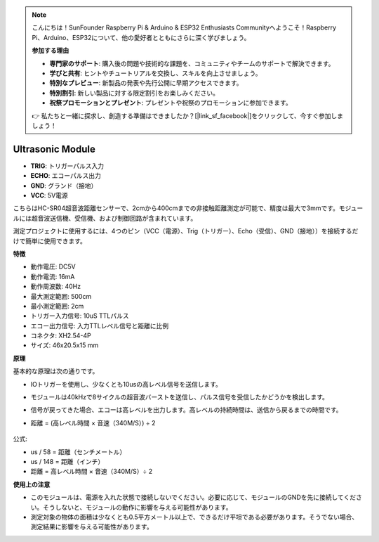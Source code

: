 .. note::

    こんにちは！SunFounder Raspberry Pi & Arduino & ESP32 Enthusiasts Communityへようこそ！Raspberry Pi、Arduino、ESP32について、他の愛好者とともにさらに深く学びましょう。

    **参加する理由**

    - **専門家のサポート**: 購入後の問題や技術的な課題を、コミュニティやチームのサポートで解決できます。
    - **学びと共有**: ヒントやチュートリアルを交換し、スキルを向上させましょう。
    - **特別なプレビュー**: 新製品の発表や先行公開に早期アクセスできます。
    - **特別割引**: 新しい製品に対する限定割引をお楽しみください。
    - **祝祭プロモーションとプレゼント**: プレゼントや祝祭のプロモーションに参加できます。

    👉 私たちと一緒に探求し、創造する準備はできましたか？[|link_sf_facebook|]をクリックして、今すぐ参加しましょう！


Ultrasonic Module
================================

.. image:: img/ultrasonic_pic.png
    :width: 400
    :align: center

* **TRIG**: トリガーパルス入力
* **ECHO**: エコーパルス出力
* **GND**: グランド（接地）
* **VCC**: 5V電源

こちらはHC-SR04超音波距離センサーで、2cmから400cmまでの非接触距離測定が可能で、精度は最大で3mmです。モジュールには超音波送信機、受信機、および制御回路が含まれています。

測定プロジェクトに使用するには、4つのピン（VCC（電源）、Trig（トリガー）、Echo（受信）、GND（接地））を接続するだけで簡単に使用できます。

**特徴**

* 動作電圧: DC5V
* 動作電流: 16mA
* 動作周波数: 40Hz
* 最大測定範囲: 500cm
* 最小測定範囲: 2cm
* トリガー入力信号: 10uS TTLパルス
* エコー出力信号: 入力TTLレベル信号と距離に比例
* コネクタ: XH2.54-4P
* サイズ: 46x20.5x15 mm

**原理**

基本的な原理は次の通りです。

* IOトリガーを使用し、少なくとも10usの高レベル信号を送信します。
* モジュールは40kHzで8サイクルの超音波バーストを送信し、パルス信号を受信したかどうかを検出します。
* 信号が戻ってきた場合、エコーは高レベルを出力します。高レベルの持続時間は、送信から戻るまでの時間です。
* 距離 = (高レベル時間 × 音速（340M/S）) ÷ 2

    .. image:: img/ultrasonic_prin.jpg
        :width: 800

公式:

* us / 58 = 距離（センチメートル）
* us / 148 = 距離（インチ）
* 距離 = 高レベル時間 × 音速（340M/S）÷ 2

**使用上の注意**

* このモジュールは、電源を入れた状態で接続しないでください。必要に応じて、モジュールのGNDを先に接続してください。そうしないと、モジュールの動作に影響を与える可能性があります。
* 測定対象の物体の面積は少なくとも0.5平方メートル以上で、できるだけ平坦である必要があります。そうでない場合、測定結果に影響を与える可能性があります。
